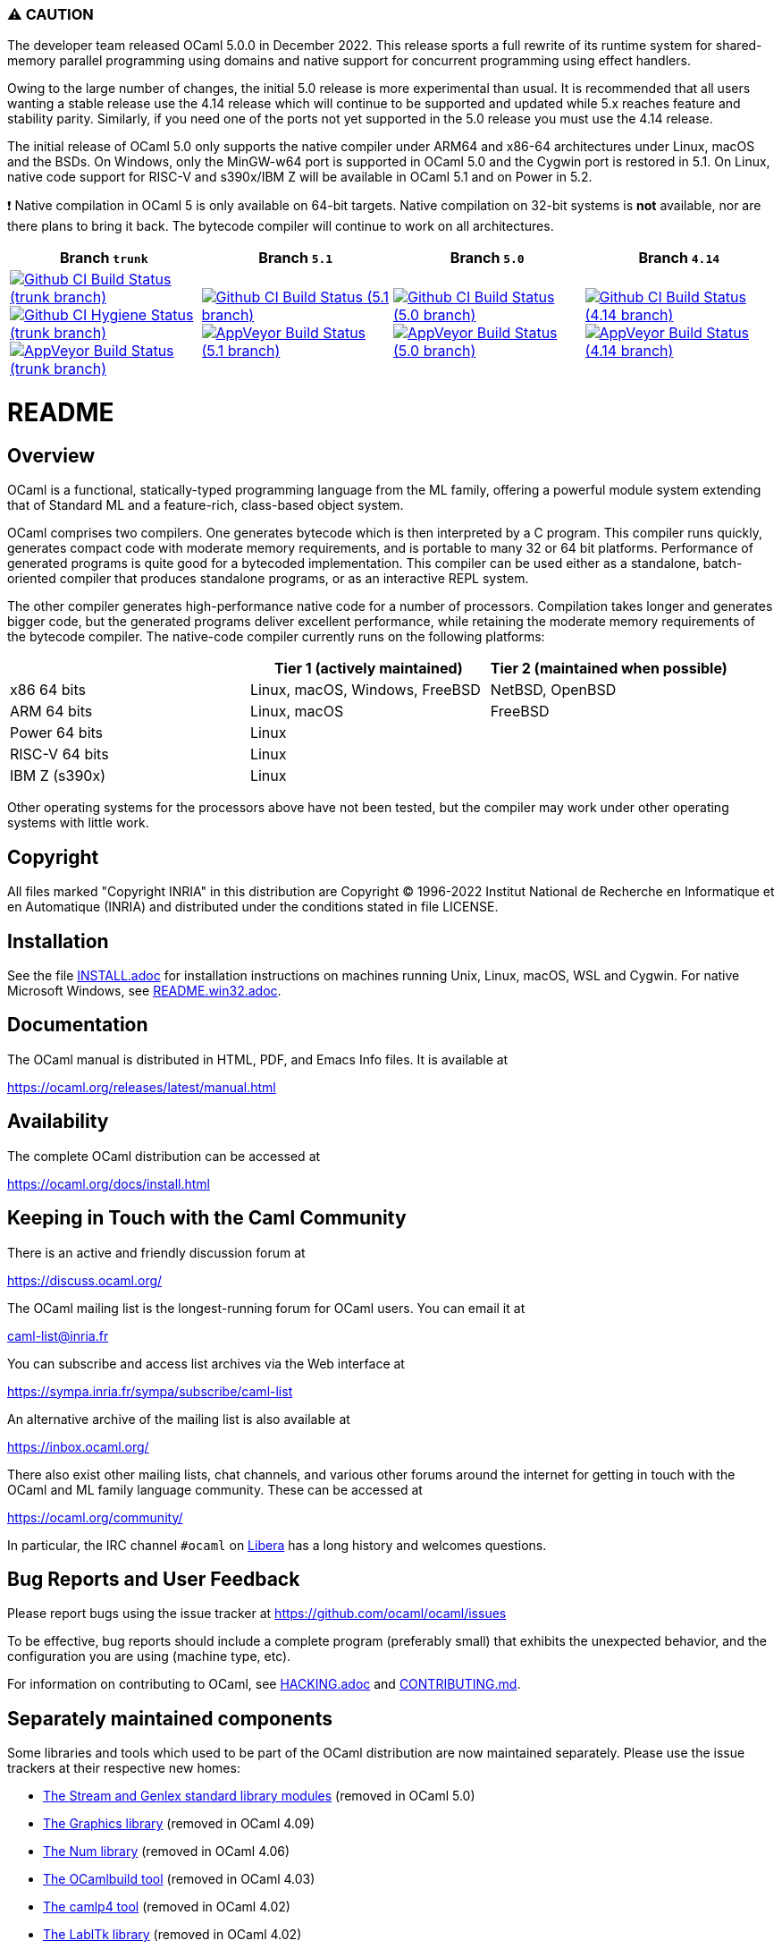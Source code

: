 === ⚠️ CAUTION

The developer team released OCaml 5.0.0 in December 2022. This release sports a
full rewrite of its runtime system for shared-memory parallel programming using
domains and native support for concurrent programming using effect handlers.

Owing to the large number of changes, the initial 5.0 release is more
experimental than usual.  It is recommended that all users wanting a stable
release use the 4.14 release which will continue to be supported and updated
while 5.x reaches feature and stability parity. Similarly, if you need one of
the ports not yet supported in the 5.0 release you must use the 4.14 release.

The initial release of OCaml 5.0 only supports the native compiler under ARM64
and x86-64 architectures under Linux, macOS and the BSDs. On Windows, only the
MinGW-w64 port is supported in OCaml 5.0 and the Cygwin port is restored in 5.1.
On Linux, native code support for RISC-V and s390x/IBM Z will be available in
OCaml 5.1 and on Power in 5.2.

❗ Native compilation in OCaml 5 is only available on 64-bit targets.
Native compilation on 32-bit systems is **not** available, nor are there plans to
bring it back. The bytecode compiler will continue to work on all architectures.

|=====
| Branch `trunk` | Branch `5.1` | Branch `5.0` | Branch `4.14`

| image:https://github.com/ocaml/ocaml/workflows/Build/badge.svg?branch=trunk["Github CI Build Status (trunk branch)",
     link="https://github.com/ocaml/ocaml/actions?query=workflow%3ABuild"]
  image:https://github.com/ocaml/ocaml/workflows/Hygiene/badge.svg?branch=trunk["Github CI Hygiene Status (trunk branch)",
     link="https://github.com/ocaml/ocaml/actions?query=workflow%3AHygiene"]
  image:https://ci.appveyor.com/api/projects/status/github/ocaml/ocaml?branch=trunk&svg=true["AppVeyor Build Status (trunk branch)",
     link="https://ci.appveyor.com/project/avsm/ocaml"]
| image:https://github.com/ocaml/ocaml/workflows/Build/badge.svg?branch=5.1["Github CI Build Status (5.1 branch)",
     link="https://github.com/ocaml/ocaml/actions?query=workflow%3ABuild"]
  image:https://ci.appveyor.com/api/projects/status/github/ocaml/ocaml?branch=5.1&svg=true["AppVeyor Build Status (5.1 branch)",
     link="https://ci.appveyor.com/project/avsm/ocaml"]
| image:https://github.com/ocaml/ocaml/workflows/Build/badge.svg?branch=5.0["Github CI Build Status (5.0 branch)",
     link="https://github.com/ocaml/ocaml/actions?query=workflow%3ABuild"]
  image:https://ci.appveyor.com/api/projects/status/github/ocaml/ocaml?branch=5.0&svg=true["AppVeyor Build Status (5.0 branch)",
     link="https://ci.appveyor.com/project/avsm/ocaml"]
| image:https://github.com/ocaml/ocaml/workflows/Build/badge.svg?branch=4.14["Github CI Build Status (4.14 branch)",
     link="https://github.com/ocaml/ocaml/actions?query=workflow%3Amain"]
  image:https://ci.appveyor.com/api/projects/status/github/ocaml/ocaml?branch=4.14&svg=true["AppVeyor Build Status (4.14 branch)",
     link="https://ci.appveyor.com/project/avsm/ocaml"]
|=====

= README =

== Overview

OCaml is a functional, statically-typed programming language from the
ML family, offering a powerful module system extending that of
Standard ML and a feature-rich, class-based object system.

OCaml comprises two compilers. One generates bytecode which is then
interpreted by a C program. This compiler runs quickly, generates
compact code with moderate memory requirements, and is portable to
many 32 or 64 bit platforms. Performance of generated programs is
quite good for a bytecoded implementation.  This compiler can be used
either as a standalone, batch-oriented compiler that produces
standalone programs, or as an interactive REPL system.

The other compiler generates high-performance native code for a number of
processors. Compilation takes longer and generates bigger code, but the
generated programs deliver excellent performance, while retaining the
moderate memory requirements of the bytecode compiler. The native-code
compiler currently runs on the following platforms:

|====
|                |  Tier 1 (actively maintained)   | Tier 2 (maintained when possible)

| x86 64 bits    | Linux, macOS, Windows, FreeBSD  |  NetBSD, OpenBSD
| ARM 64 bits    | Linux, macOS                    |  FreeBSD
| Power 64 bits  | Linux                           |
| RISC-V 64 bits | Linux                           |
| IBM Z (s390x)  | Linux                           |
|====

Other operating systems for the processors above have not been tested, but
the compiler may work under other operating systems with little work.


== Copyright

All files marked "Copyright INRIA" in this distribution are
Copyright (C) 1996-2022 Institut National de Recherche en Informatique et
en Automatique (INRIA) and distributed under the conditions stated in
file LICENSE.

== Installation

See the file link:INSTALL.adoc[] for installation instructions on
machines running Unix, Linux, macOS, WSL and Cygwin.  For native Microsoft
Windows, see link:README.win32.adoc[].

== Documentation

The OCaml manual is distributed in HTML, PDF, and Emacs
Info files.  It is available at

https://ocaml.org/releases/latest/manual.html

== Availability

The complete OCaml distribution can be accessed at

https://ocaml.org/docs/install.html

== Keeping in Touch with the Caml Community

There is an active and friendly discussion forum at

https://discuss.ocaml.org/

The OCaml mailing list is the longest-running forum for OCaml users.
You can email it at

mailto:caml-list@inria.fr[]

You can subscribe and access list archives via the Web interface at

https://sympa.inria.fr/sympa/subscribe/caml-list

An alternative archive of the mailing list is also available at

https://inbox.ocaml.org/

There also exist other mailing lists, chat channels, and various other forums
around the internet for getting in touch with the OCaml and ML family language
community. These can be accessed at

https://ocaml.org/community/

In particular, the IRC channel `#ocaml` on https://libera.chat/[Libera] has a
long history and welcomes questions.

== Bug Reports and User Feedback

Please report bugs using the issue tracker at
https://github.com/ocaml/ocaml/issues

To be effective, bug reports should include a complete program (preferably
small) that exhibits the unexpected behavior, and the configuration you are
using (machine type, etc).

For information on contributing to OCaml, see link:HACKING.adoc[] and
link:CONTRIBUTING.md[].

== Separately maintained components

Some libraries and tools which used to be part of the OCaml distribution are
now maintained separately. Please use the issue trackers at their respective
new homes:

- https://github.com/ocaml/camlp-streams/issues[The Stream and Genlex standard library modules] (removed in OCaml 5.0)
- https://github.com/ocaml/graphics/issues[The Graphics library] (removed in OCaml 4.09)
- https://github.com/ocaml/num/issues[The Num library] (removed in OCaml 4.06)
- https://github.com/ocaml/ocamlbuild/issues[The OCamlbuild tool] (removed in OCaml 4.03)
- https://github.com/camlp4/camlp4/issues[The camlp4 tool] (removed in OCaml 4.02)
- https://github.com/garrigue/labltk/issues[The LablTk library] (removed in OCaml 4.02)
- https://github.com/ocaml/dbm/issues[The CamlDBM library] (removed in OCaml 4.00)
- https://github.com/xavierleroy/ocamltopwin/issues[The OCamlWinTop Windows toplevel] (removed in OCaml 4.00)
